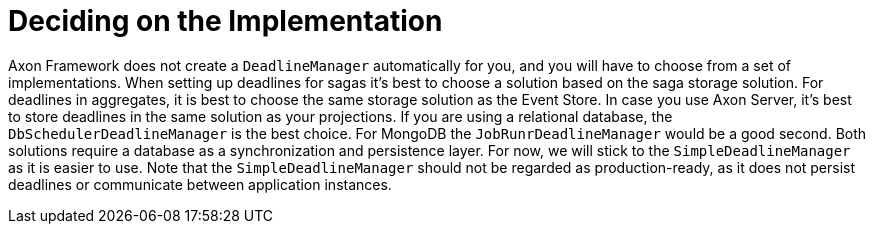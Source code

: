 = Deciding on the Implementation
:navtitle: Select a manager

Axon Framework does not create a `DeadlineManager` automatically for you, and you will have to choose from a set of implementations.
When setting up deadlines for sagas it's best to choose a solution based on the saga storage solution.
For deadlines in aggregates, it is best to choose the same storage solution as the Event Store.
In case you use Axon Server, it's best to store deadlines in the same solution as your projections.
If you are using a relational database, the `DbSchedulerDeadlineManager` is the best choice.
For MongoDB the `JobRunrDeadlineManager` would be a good second.
Both solutions require a database as a synchronization and persistence layer.
For now, we will stick to the `SimpleDeadlineManager` as it is easier to use.
Note that the `SimpleDeadlineManager` should not be regarded as production-ready, as it does not persist deadlines or communicate between application instances.